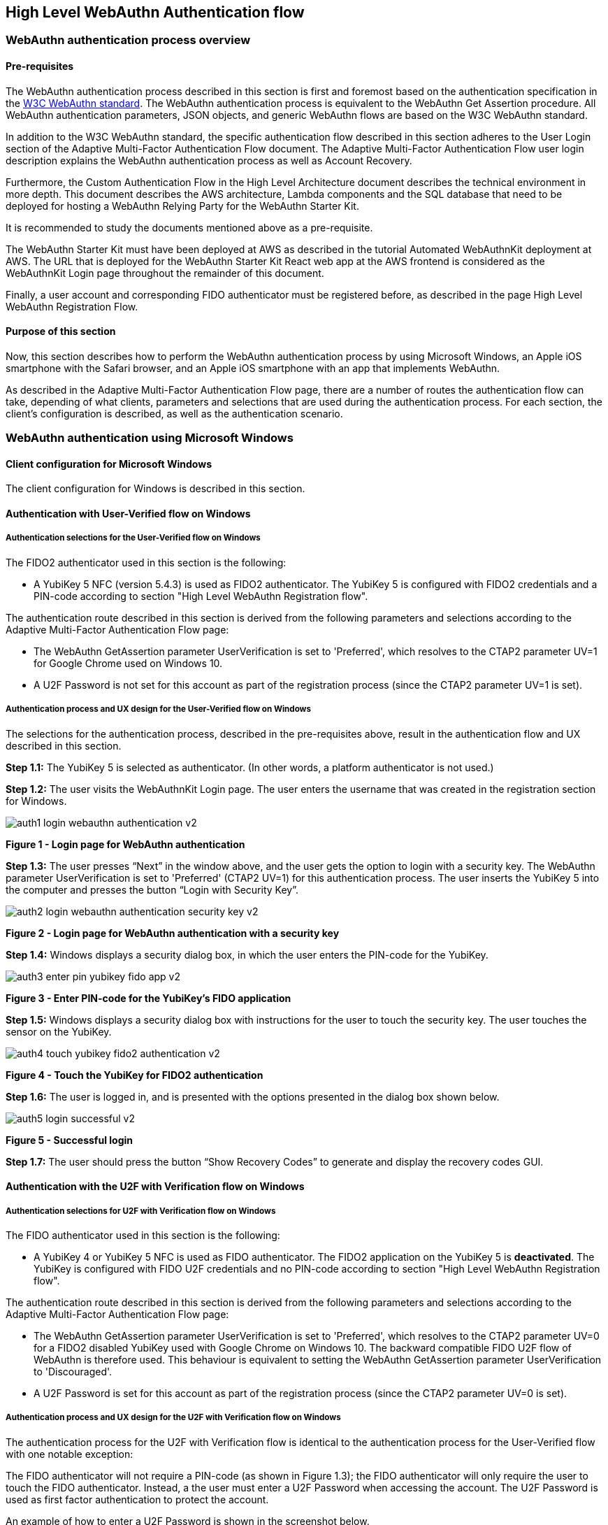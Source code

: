 == High Level WebAuthn Authentication flow

=== WebAuthn authentication process overview

==== Pre-requisites

The WebAuthn authentication process described in this section is first and foremost based on the authentication specification in the link:https://www.w3.org/TR/webauthn/[W3C WebAuthn standard]. The WebAuthn authentication process is equivalent to the WebAuthn Get Assertion procedure. All WebAuthn authentication parameters, JSON objects, and generic WebAuthn flows are based on the W3C WebAuthn standard.

In addition to the W3C WebAuthn standard, the specific authentication flow described in this section adheres to the User Login section of the Adaptive Multi-Factor Authentication Flow document. The Adaptive Multi-Factor Authentication Flow user login description explains the WebAuthn authentication process as well as Account Recovery.

Furthermore, the Custom Authentication Flow in the High Level Architecture document describes the technical environment in more depth. This document describes the AWS architecture, Lambda components and the SQL database that need to be deployed for hosting a WebAuthn Relying Party for the WebAuthn Starter Kit.

It is recommended to study the documents mentioned above as a pre-requisite.

The WebAuthn Starter Kit must have been deployed at AWS as described in the tutorial Automated WebAuthnKit deployment at AWS. The URL that is deployed for the WebAuthn Starter Kit React web app at the AWS frontend is considered as the WebAuthnKit Login page throughout the remainder of this document.

Finally, a user account and corresponding FIDO authenticator must be registered before, as described in the page High Level WebAuthn Registration Flow.

==== Purpose of this section

Now, this section describes how to perform the WebAuthn authentication process by using Microsoft Windows, an Apple iOS smartphone with the Safari browser, and an Apple iOS smartphone with an app that implements WebAuthn.

As described in the Adaptive Multi-Factor Authentication Flow page, there are a number of routes the authentication flow can take, depending of what clients, parameters and selections that are used during the authentication process. For each section, the client’s configuration is described, as well as the authentication scenario.


=== WebAuthn authentication using Microsoft Windows

==== Client configuration for Microsoft Windows

The client configuration for Windows is described in this section.

==== Authentication with User-Verified flow on Windows

===== Authentication selections for the User-Verified flow on Windows

The FIDO2 authenticator used in this section is the following:

 * A YubiKey 5 NFC (version 5.4.3) is used as FIDO2 authenticator. The YubiKey 5 is configured with FIDO2 credentials and a PIN-code according to section "High Level WebAuthn Registration flow".

The authentication route described in this section is derived from the following parameters and selections according to the Adaptive Multi-Factor Authentication Flow page:

 * The WebAuthn GetAssertion parameter UserVerification is set to 'Preferred', which resolves to the CTAP2 parameter UV=1 for Google Chrome used on Windows 10.


 * A U2F Password is not set for this account as part of the registration process (since the CTAP2 parameter UV=1 is set).

===== Authentication process and UX design for the User-Verified flow on Windows

The selections for the authentication process, described in the pre-requisites above, result in the authentication flow and UX described in this section.

*Step 1.1:* The YubiKey 5 is selected as authenticator. (In other words, a platform authenticator is not used.)

*Step 1.2:* The user visits the WebAuthnKit Login page. The user enters the username that was created in the registration section for Windows.

image::Images/auth1-login-webauthn-authentication-v2.png[]
*Figure 1 - Login page for WebAuthn authentication*

*Step 1.3:* The user presses “Next” in the window above, and the user gets the option to login with a security key. The WebAuthn parameter UserVerification is set to 'Preferred' (CTAP2 UV=1) for this authentication process. The user inserts the YubiKey 5 into the computer and presses the button “Login with Security Key”.

image::Images/auth2-login-webauthn-authentication-security-key-v2.png[]
*Figure 2 - Login page for WebAuthn authentication with a security key*

*Step 1.4:* Windows displays a security dialog box, in which the user enters the PIN-code for the YubiKey.

image::Images/auth3-enter-pin-yubikey-fido-app-v2.png[]
*Figure 3 - Enter PIN-code for the YubiKey’s FIDO application*

*Step 1.5:* Windows displays a security dialog box with instructions for the user to touch the security key. The user touches the sensor on the YubiKey.

image::Images/auth4-touch-yubikey-fido2-authentication-v2.png[]
*Figure 4 - Touch the YubiKey for FIDO2 authentication*

*Step 1.6:* The user is logged in, and is presented with the options presented in the dialog box shown below.

image::Images/auth5-login-successful-v2.png[]
*Figure 5 - Successful login*

*Step 1.7:* The user should press the button “Show Recovery Codes” to generate and display the recovery codes GUI.


==== Authentication with the U2F with Verification flow on Windows

===== Authentication selections for U2F with Verification flow on Windows

The FIDO authenticator used in this section is the following:

 * A YubiKey 4 or YubiKey 5 NFC is used as FIDO authenticator. The FIDO2 application on the YubiKey 5 is *deactivated*. The YubiKey is configured with FIDO U2F credentials and no PIN-code according to section "High Level WebAuthn Registration flow".

The authentication route described in this section is derived from the following parameters and selections according to the Adaptive Multi-Factor Authentication Flow page:

 * The WebAuthn GetAssertion parameter UserVerification is set to 'Preferred', which resolves to the CTAP2 parameter UV=0 for a FIDO2 disabled YubiKey used with Google Chrome on Windows 10. The backward compatible FIDO U2F flow of WebAuthn is therefore used. This behaviour is equivalent to setting the WebAuthn GetAssertion parameter UserVerification to 'Discouraged'.

 * A U2F Password is set for this account as part of the registration process (since the CTAP2 parameter UV=0 is set).


===== Authentication process and UX design for the U2F with Verification flow on Windows

The authentication process for the U2F with Verification flow is identical to the authentication process for the User-Verified flow with one notable exception:

The FIDO authenticator will not require a PIN-code (as shown in Figure 1.3); the FIDO authenticator will only require the user to touch the FIDO authenticator. Instead, a the user must enter a U2F Password when accessing the account. The U2F Password is used as first factor authentication to protect the account.

An example of how to enter a U2F Password is shown in the screenshot below.

image::Images/auth6-user-enter-server-verified-pin-v2.png[]
*Figure 6 - The user enters a U2F Password*


==== Authentication with Usernameless flow on Windows

===== Authentication selections for the Usernameless flow on Windows

The FIDO2 authenticator used in this section is the following:

 * A YubiKey 5 NFC (version 5.2.6) is used as FIDO2 authenticator. The YubiKey 5 is configured with FIDO2 resident credentials and a PIN-code according to section "High Level WebAuthn Registration flow".

The authentication route described in this section is derived from the following parameters and selections according to the Adaptive Multi-Factor Authentication Flow page:

 * The WebAuthn GetAssertion parameter UserVerification is set to 'Preferred', which resolves to the CTAP2 parameter UV=1 for Google Chrome used on Windows 10.

 * A U2F Password is not set for this account as part of the registration process (since the CTAP2 parameter UV=1 is set).


===== Authentication process and UX design for the Usernameless flow on Windows

The selections for the authentication process, described in the pre-requisites above, result in the authentication flow and UX described in this section.

*Step 2.1:* The YubiKey 5 is selected as authenticator. (In other words, a platform authenticator is not used.)

*Step 2.2:* The user visits the WebAuthnKit Login page. The user presses the link "Continue with Trusted Device or Security Key". There is no need to enter a username, since the user information will be gathered from the resident credentials on the FIDO authenticator.

image::Images/auth7-login-webauthn-usernameless-authentication-v2.png[]
*Figure 7 - Login page for WebAuthn Usernameless authentication*

The security key is inserted, and is automatically detected by Google Chrome as a Usernameless security key. The WebAuthn authentication flow continues according to Step 1.3-1.7 in User-Verified flow on Windows.


=== WebAuthn authentication using Apple MacOS


==== Authentication with the User-Verified flow on MacOS

===== Authentication selections for the User-Verified flow on MacOS

The FIDO authenticator used in this section is the following:

 * A YubiKey 5 NFC (version 5.4.3) is used as FIDO authenticator. The FIDO2 application on the YubiKey is *activated*. The YubiKey 5 has a PIN-code set and FIDO2 credentials enrolled according to section "High Level WebAuthn Registration flow".

The authentication route described in this section is derived from the following parameters and selections according to the Adaptive Multi-Factor Authentication Flow page:

 * The WebAuthn GetAssertion parameter UserVerification is set to 'Preferred', which resolves to the CTAP2 parameter UV=1 for a FIDO2 enabled YubiKey with PIN used with Google Chrome on MacOS. This behaviour is equivalent to setting the WebAuthn GetAssertion parameter UserVerification to 'Required'.

 * A U2F Password is not set for this account as part of the registration process (since the CTAP2 parameter UV=1 is set).


===== Authentication process and UX design for the User-Verified flow on MacOS

The selections for the authentication process, described in the pre-requisites above, result in the authentication flow and UX described in this section.

*Step 3.1:* The YubiKey 5 is selected as authenticator. (In other words, a platform authenticator is not used.)

*Step 3.2:* The user visits the WebAuthnKit Login page. The user enters the username that was created in the registration section for MacOS.

image::Images/auth8-login-webauth-authentication-v2.png[]
*Figure 8 - Login page for WebAuthn authentication*

*Step 3.3:* The user presses Continue in the window above, and the user gets the option to login with a security key. The WebAuthn parameter UserVerification is set to 'Preferred' (CTAP2 UV=1) for this authentication process. The user inserts the YubiKey 5 into the computer and presses the button "USB security key".

image::Images/auth9-login-webauthn-authentication-security-key-v2.png[]
*Figure 9 - Login page for WebAuthn authentication with a security key*

*Step 3.4:* Google Chrome on MacOS displays a security dialog box, and the user selects the security key and touches it.

image::Images/auth10-select-security-key-authentication-v2.png[]
*Figure 10 - Select security key for authentication*

*Step 3.5:* Google Chrome on MacOS displays a security dialog box, in which the user enters the PIN-code for the YubiKey.

image::Images/auth11-enter-pin-security-key-v2.png[]
*Figure 11 - Enter PIN to the security key*

*Step 3.6:* Google Chrome on MacOS displays a security dialog box with instructions for the user to touch the security key again. The user touches the sensor on the YubiKey once more.

image::Images/auth12-touch-yubikey-fido2-authentication-v2.png[]
*Figure 12 - Touch the YubiKey for FIDO2 authentication*

*Step 3.7:* The user is logged in, and is presented with the options presented in the dialog box shown below.

image::Images/auth13-login-successful-v2.png[]
*Figure 13 - Successful login*

*Step 3.8:* The user should press the button “Show Recovery Codes” to generate and display the recovery codes GUI.


==== Authentication with the U2F with Verification flow on MacOS

===== Authentication selections for the U2F with Verification flow on MacOS

The FIDO authenticator used in this section is the following:

 * A YubiKey 4 or YubiKey 5 NFC is used as FIDO authenticator. The FIDO2 application on the YubiKey 5 is *deactivated*, which triggers the the U2F with Verification behavior on MacOS. Also a YubiKey with the FIDO2 application activated, but with no PIN-code set, will trigger the the U2F with Verification flow on MacOS (which is a significant difference from Windows that will prompt the user for setting a PIN and activate the User-Verified process).

The authentication route described in this section is derived from the following parameters and selections according to the Adaptive Multi-Factor Authentication Flow page:

 * The WebAuthn GetAssertion parameter UserVerification is set to 'Preferred', which resolves to the CTAP2 parameter UV=0 for a FIDO2 disabled YubiKey used with Google Chrome on MacOS. The backward compatible FIDO U2F flow of WebAuthn is therefore used. This behavior is equivalent to setting the WebAuthn GetAssertion parameter UserVerification to 'Discouraged'.

 * A U2F Password is set for this account as part of the registration process (since the CTAP2 parameter UV=0 is set).

===== Authentication process and UX design for the U2F with Verification flow on MacOS

The authentication process for the U2F with Verification flow is identical to the authentication process for the User-Verified flow with one notable exception:

The FIDO authenticator will not require a PIN-code (as shown in Figure 11); the FIDO authenticator will only require the user to touch the FIDO authenticator. Instead, a the user must set a U2F Password when creating the account. The U2F Password is used as first factor authentication to protect the account.

An example of how to set a U2F Password is shown in the screenshot below.

image::Images/auth14-user-enter-server-verified-pin-v2.png[]
*Figure 14 - The user enters a U2F Password*

==== Authentication with Usernameless flow on MacOS

===== Authentication selections for the Usernameless flow on MacOS

The FIDO2 authenticator used in this section is the following:

 * A YubiKey 5 NFC (version 5.2.6) is used as FIDO2 authenticator. The YubiKey 5 is configured with FIDO2 resident credentials and a PIN-code according to section "High Level WebAuthn Registration flow".

The authentication route described in this section is derived from the following parameters and selections according to the Adaptive Multi-Factor Authentication Flow page:

 * The WebAuthn GetAssertion parameter UserVerification is set to 'Preferred', which resolves to the CTAP2 parameter UV=1 for Google Chrome used on Windows 10.

 * A U2F Password is not set for this account as part of the registration process (since the CTAP2 parameter UV=1 is set).

===== Authentication process and UX design for the Usernameless flow on MacOS

The selections for the authentication process, described in the pre-requisites above, result in the authentication flow and UX described in this section.

*Step 4.1:* The YubiKey 5 is selected as authenticator. (In other words, a platform authenticator is not used.)

*Step 4.2:* The user visits the WebAuthnKit Login page. The user presses the link "Continue with Trusted Device or Security Key". There is no need to enter a username, since the user information will be gathered from the resident credentials on the FIDO authenticator.

image::Images/auth7-login-webauthn-usernameless-authentication-v2.png[]
*Figure 15 - Login page for WebAuthn Usernameless authentication*

The security key is inserted, and is automatically detected by Google Chrome as a Usernameless security key. The WebAuthn authentication flow continues according to Step 3.3-3.7 in User-Verified flow on MacOS.


=== WebAuthn authentication using the Apple iOS Safari browser


===== Authentication selections for the User-Verified flow on Apple iOS Safari

The FIDO authenticators used in this section is the following:

 * A YubiKey 5Ci (version 5.4.3) is used as FIDO authenticator, which is plugged into the iPhone’s lightning port. The FIDO2 application on the YubiKey is *activated*. The YubiKey 5Ci has a PIN-code set and FIDO2 credentials enrolled according to section "High Level WebAuthn Registration flow".

 * A YubiKey 5 NFC (version 5.4.3) is also used as FIDO authenticator, which is tapped to the iPhone’s NFC receiver. The FIDO2 application on the YubiKey is *activated*. The YubiKey 5 has a PIN-code set and FIDO2 credentials enrolled according to section "High Level WebAuthn Registration flow". The Yubico OTP application over NFC is deactivated, to avoid the NFC tag pop-up window.

The WebAuthn authentication results are identical when using both YubiKeys.

The authentication route described in this section is derived from the following parameters and selections according to the Adaptive Multi-Factor Authentication Flow page:

 * The WebAuthn GetAssertion parameter UserVerification is set to 'Preferred', which resolves to the CTAP2 parameter UV=1 for a FIDO2 enabled YubiKey with PIN used with Safari on Apple iOS. This behaviour is equivalent to setting the WebAuthn GetAssertion parameter UserVerification to 'Required'.

 * A U2F Password is not set for this account as part of the registration process (since the CTAP2 parameter UV=1 is set).

===== Authentication process and UX design for the User-Verified flow on Apple iOS with Safari

The selections for the authentication process, described in the pre-requisites above, result in the authentication flow and UX described in this section.

*Step 5.1:* The YubiKey is selected as authenticator. (In other words, a platform authenticator is not used.

*Step 5.2:* The user visits the WebAuthnKit Login page. The user enters the username that was created in the registration section for Apple iOS with Safari.

image::Images/auth16-login-webauth-authentication-v2.png[]
*Figure 16 - Login page for WebAuthn authentication*

*Step 5.3:* The user presses “Continue” in the window above, and the user gets the option to login with a security key. The WebAuthn parameter UserVerification is set to 'Preferred' (CTAP2 UV=1) for this authentication process. The user inserts or taps the YubiKey to the iPhone.

image::Images/auth17-login-webauthn-authentication-security-key-v2.png[]
*Figure 17 - Login page for WebAuthn authentication with a security key*

*Step 5.4:* Safari on Apple iOS displays a security dialog box, in which the user enters the PIN-code for the YubiKey.

image::Images/auth18-enter-pin-security-key-v2.png[]
*Figure 18 - Enter PIN to the security key*

*Step 5.5:* Safari on Apple iOS displays a security dialog box with instructions for the user to touch the security key again. The user touches the sensor on the YubiKey once more.

image::Images/auth19-touch-yubikey-fido2-authentication-v2.png[]
*Figure 19 - Touch the YubiKey for FIDO2 authentication*

*Step 5.6:* The user is logged in, and is presented with the options presented in the dialog box shown below.

image::Images/auth20-login-successful-v2.png[]
*Figure 20 - Successful login*


==== Authentication with the U2F with Verification flow on Apple iOS with Safari

===== Authentication selections for the U2F with Verification flow on Apple iOS with Safari
The FIDO authenticators used in this section are the following:

 * A YubiKey 5Ci (version 5.4.3) is used as FIDO authenticator, which is plugged into the iPhone’s lightning port. The FIDO2 application on the YubiKey is *deactivated*, which triggers the the U2F with Verification behaviour on iOS. Also a YubiKey with the FIDO2 application activated, but with no PIN-code set, will trigger the the U2F with Verification flow on MacOS (which is a significant difference from Windows that will prompt the user for setting a PIN and activate the User-Verified process). The YubiKey 5Ci has no PIN-code set and FIDO2 credentials enrolled according to section "High Level WebAuthn Registration flow".

 * A YubiKey 5 NFC (version 5.4.3) is also used as FIDO authenticator, which is tapped to the iPhone’s NFC receiver. The FIDO2 application on the YubiKey is *deactivated*, which triggers the the U2F with Verification behaviour on iOS (which is a significant difference from Windows that will prompt the user for setting a PIN and activate the User-Verified process). The YubiKey 5 has no PIN-code set and FIDO2 credentials enrolled according to section "High Level WebAuthn Registration flow". The Yubico OTP application over NFC is deactivated, to avoid the NFC tag pop-up window.

The WebAuthn authentication results are identical when using both YubiKeys.

The authentication route described in this section is derived from the following parameters and selections according to the Adaptive Multi-Factor Authentication Flow page:

 * The WebAuthn GetAssertion parameter UserVerification is set to 'Preferred', which resolves to the CTAP2 parameter UV=0 for a FIDO2 disabled YubiKey used with Safari on Apple iOS. The backward compatible FIDO U2F flow of WebAuthn is therefore used. This behaviour is equivalent to setting the WebAuthn GetAssertion parameter UserVerification to 'Discouraged'.

 * A U2F Password is set for this account as part of the registration process (since the CTAP2 parameter UV=0 is set).

===== Authentication process and UX design for the U2F with Verification flow on Apple iOS with Safari

The authentication process for the U2F with Verification flow is identical to the authentication process for the User-Verified flow with one notable exception:

The FIDO authenticator will not require a PIN-code (as shown in Figure 16); the FIDO authenticator will only require the user to touch the FIDO authenticator. Instead, a the user must set a U2F Password when creating the account. The U2F Password is used as first factor authentication to protect the account.

An example of how to set a U2F Password is shown in the screenshot below.

image::Images/auth21-user-enters-server-verified-pin-v2.png[]
*Figure 21 - The user enters a U2F Password*


==== Authentication with Usernameless flow on Apple iOS with Safari

===== Authentication selections for the Usernameless flow on Apple iOS with Safari

The FIDO authenticators used in this section is the following:

 * A YubiKey 5Ci (version 5.2.7) is used as FIDO authenticator, which is plugged into the iPhone’s lightning port. The FIDO2 application on the YubiKey is *activated*. The YubiKey 5Ci has a PIN-code set and FIDO2 credentials enrolled according to section "High Level WebAuthn Registration flow".

 * A YubiKey 5 NFC (version 5.2.6) is also used as FIDO authenticator, which is tapped to the iPhone’s NFC receiver. The FIDO2 application on the YubiKey is *activated*. The YubiKey 5 has a PIN-code set and FIDO2 credentials enrolled according to section "High Level WebAuthn Registration flow". The Yubico OTP application over NFC is deactivated, to avoid the NFC tag pop-up window.


The WebAuthn authentication results are identical when using both YubiKeys.

The authentication route described in this section is derived from the following parameters and selections according to the Adaptive Multi-Factor Authentication Flow page:

 * The WebAuthn GetAssertion parameter UserVerification is set to 'Preferred', which resolves to the CTAP2 parameter UV=1 for a FIDO2 enabled YubiKey with PIN used with Safari on Apple iOS. This behaviour is equivalent to setting the WebAuthn GetAssertion parameter UserVerification to 'Required'.

 * A U2F Password is not set for this account as part of the registration process (since the CTAP2 parameter UV=1 is set).

===== Authentication process and UX design for the Usernameless flow on Apple iOS with Safari

The selections for the authentication process, described in the pre-requisites above, result in the authentication flow and UX described in this section.

*Step 6.1:* The YubiKey 5 is selected as authenticator. (In other words, a platform authenticator is not used.)

*Step 6.2:* The user visits the WebAuthnKit Login page. The user presses the link “Continue with Trusted Device or Security Key”. There is no need to enter a username, since the user information will be gathered from the resident credentials on the FIDO authenticator.

image::Images/auth22-login-webauthn-usernameless-authentication-v2.png[]
*Figure 22 - Login page for WebAuthn Usernameless authentication*

The security key is inserted, and is automatically detected by Google Chrome as a Usernameless security key. The WebAuthn authentication flow continues according to Step 4.3-4.6 in User-Verified flow on Apple iOS with Safari.
